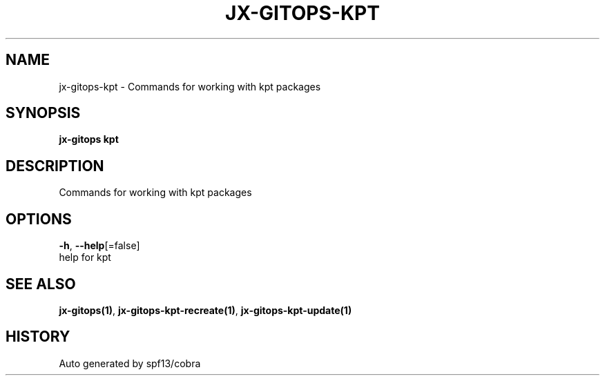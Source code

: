 .TH "JX-GITOPS\-KPT" "1" "" "Auto generated by spf13/cobra" "" 
.nh
.ad l


.SH NAME
.PP
jx\-gitops\-kpt \- Commands for working with kpt packages


.SH SYNOPSIS
.PP
\fBjx\-gitops kpt\fP


.SH DESCRIPTION
.PP
Commands for working with kpt packages


.SH OPTIONS
.PP
\fB\-h\fP, \fB\-\-help\fP[=false]
    help for kpt


.SH SEE ALSO
.PP
\fBjx\-gitops(1)\fP, \fBjx\-gitops\-kpt\-recreate(1)\fP, \fBjx\-gitops\-kpt\-update(1)\fP


.SH HISTORY
.PP
Auto generated by spf13/cobra
